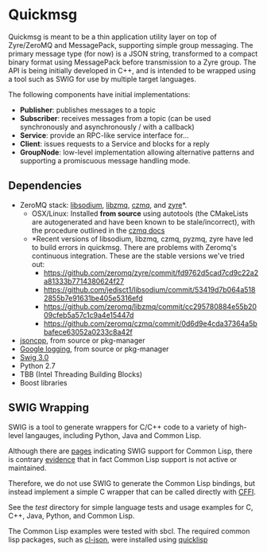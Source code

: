 * Quickmsg

Quickmsg is meant to be a thin application utility layer on top of Zyre/ZeroMQ and MessagePack, supporting simple group messaging. The primary message type (for now) is a JSON string, transformed to a compact binary format using MessagePack before transmission to a Zyre group. The API is being initially developed in C++, and is intended to be wrapped using a tool such as SWIG for use by multiple target languages. 

The following components have initial implementations:

- *Publisher*: publishes messages to a topic
- *Subscriber*: receives messages from a topic (can be used synchronously and asynchronously / with a callback)
- *Service*: provide an RPC-like service interface for...
- *Client*: issues requests to a Service and blocks for a reply
- *GroupNode*: low-level implementation allowing alternative patterns and supporting a promiscuous message handling mode.

** Dependencies
- ZeroMQ stack: [[https://github.com/jedisct1/libsodium][libsodium]], [[https://github.com/zeromq/libzmq][libzmq]], [[https://github.com/zeromq/czmq][czmq]], and [[https://github.com/zeromq/zyre][zyre]]*. 
  - OSX/Linux: Installed *from source* using autotools (the CMakeLists are autogenerated and have been known to be stale/incorrect), with the procedure outlined in the [[https://github.com/zeromq/czmq#toc3-72][czmq docs]]
  - *Recent versions of libsodium, libzmq, czmq, pyzmq, zyre have led to build errors in quickmsg. There are problems with Zeromq's continuous integration. These are the stable versions we've tried out: 
        - [[https://github.com/zeromq/zyre/commit/fd9762d5cad7cd9c22a2a81333b7714380624f27]]
        - [[https://github.com/jedisct1/libsodium/commit/53419d7b064a5182855b7e91631be405e5316efd]]
        - [[https://github.com/zeromq/libzmq/commit/cc295780884e55b2009cfeb5a57c1c9a4e15447d]]
        - [[https://github.com/zeromq/czmq/commit/0d6d9e4cda37364a5bbafece63052a0233c8a42f]]
- [[https://github.com/open-source-parsers/jsoncpp][jsoncpp]], from source or pkg-manager
- [[https://github.com/google/glog.git][Google logging]], from source or pkg-manager
- [[http://www.swig.org/][Swig 3.0]]
- Python 2.7
- TBB (Intel Threading Building Blocks)
- Boost libraries

** SWIG Wrapping

SWIG is a tool to generate wrappers for C/C++ code to a variety of high-level langauges, including Python, Java and Common Lisp. 

Although there are [[http://www.swig.org/Doc3.0/Allegrocl.html][pages]] indicating SWIG support for Common Lisp, there is contrary [[https://github.com/swig/swig/issues/384#issuecomment-100715041][evidence]] that in fact Common Lisp support is not active or maintained.

Therefore, we do not use SWIG to generate the Common Lisp bindings, but instead implement a simple C wrapper that can be called directly with [[https://common-lisp.net/project/cffi/][CFFI]].

See the [[test]] directory for simple language tests and usage examples for C, C++, Java, Python, and Common Lisp. 

The Common Lisp examples were tested with sbcl. The required common lisp packages, such as [[https://common-lisp.net/project/cl-json/][cl-json]], were installed using [[https://www.quicklisp.org/beta/][quicklisp]]


